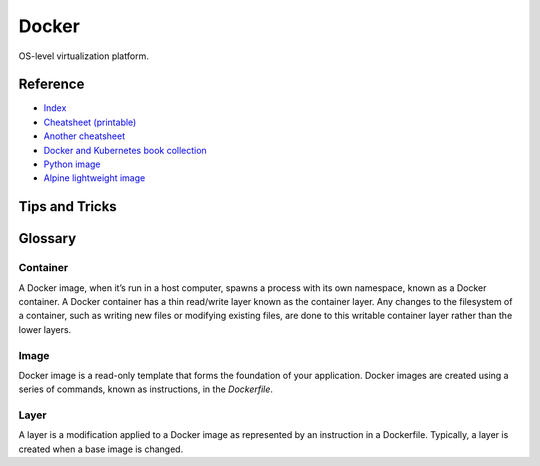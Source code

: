 Docker
======

OS-level virtualization platform.

Reference
---------

- `Index <https://docs.docker.com/reference/>`__
- `Cheatsheet (printable) <https://dmitryfrank.com/projects/docker-quick-ref>`__
- `Another cheatsheet <https://medium.com/statuscode/dockercheatsheet-9730ce03630d>`__
- `Docker and Kubernetes book collection
  <https://github.com/anzhihe/Free-Docker-Books>`__
- `Python image <https://hub.docker.com/_/python>`__
- `Alpine lightweight image <https://hub.docker.com/_/alpine>`__

Tips and Tricks
---------------

Glossary
--------

Container
^^^^^^^^^

A Docker image, when it’s run in a host computer, spawns a process with
its own namespace, known as a Docker container. A Docker container has a
thin read/write layer known as the container layer.
Any changes to the filesystem of a
container, such as writing new files or modifying existing files, are done to
this writable container layer rather than the lower layers.

Image
^^^^^

Docker image is a read-only template that forms the foundation of your
application.
Docker images are created using a series of commands, known as
instructions, in the `Dockerfile`.

Layer
^^^^^

A layer is a modification applied to a Docker image as represented by an
instruction in a Dockerfile. Typically, a layer is created when a base image
is changed.
